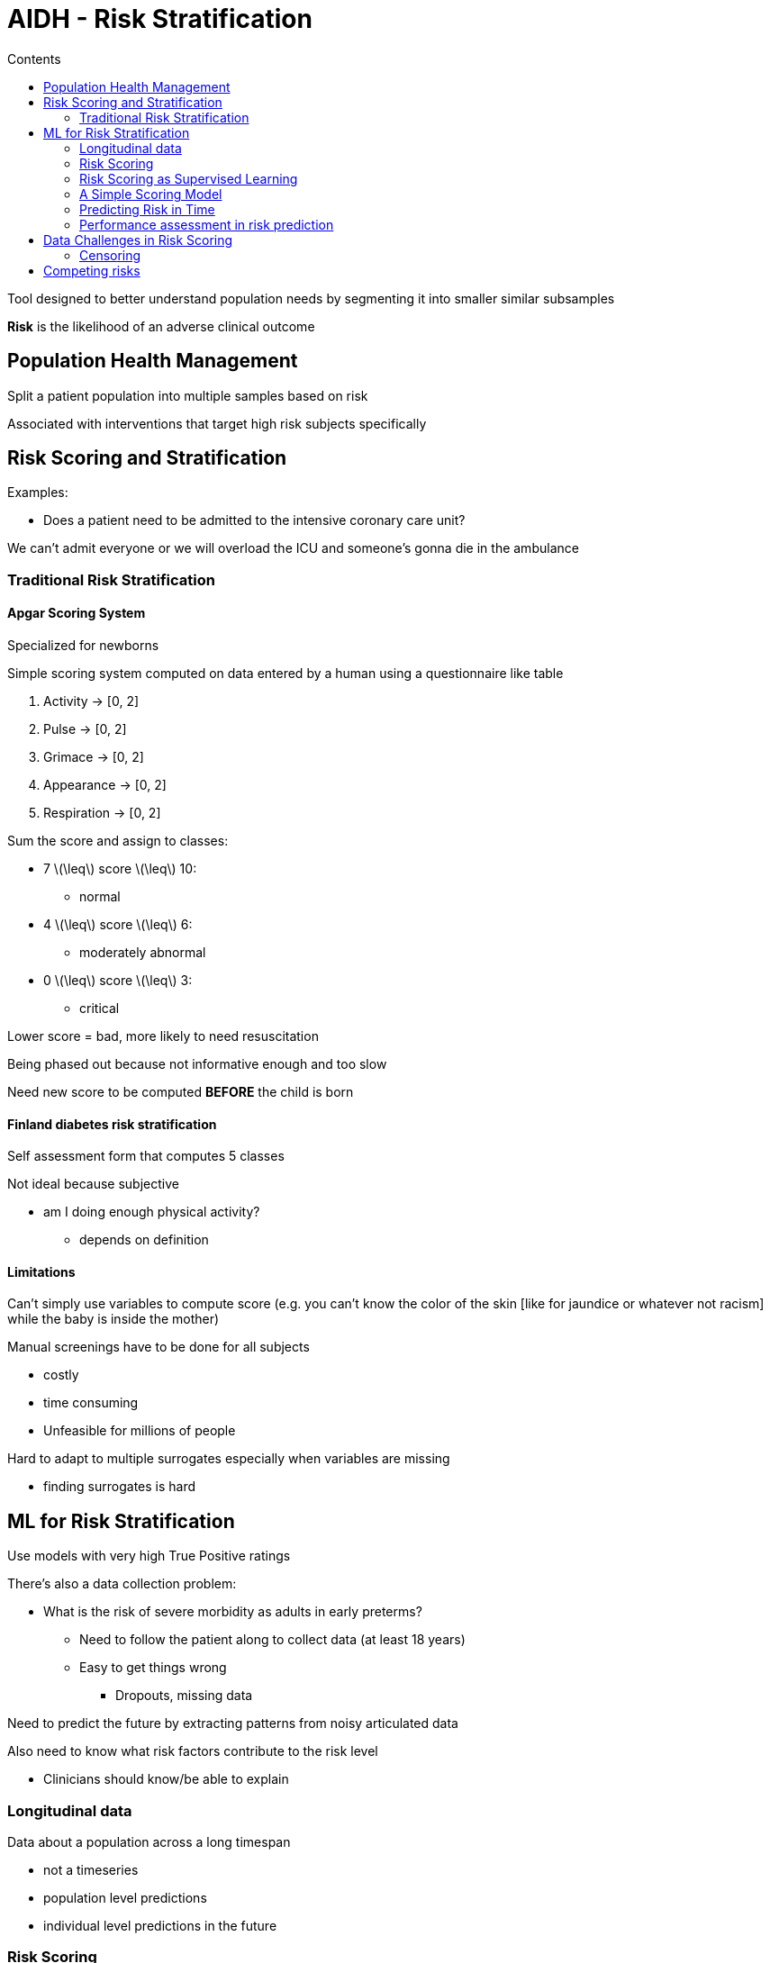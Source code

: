 = AIDH - Risk Stratification
:toc:
:toc-title: Contents
:stem: latexmath
:nofooter:

Tool designed to better understand population needs by segmenting it into smaller similar subsamples

*Risk* is the likelihood of an adverse clinical outcome

== Population Health Management

Split a patient population into multiple samples based on risk

Associated with interventions that target high risk subjects specifically

== Risk Scoring and Stratification

Examples:

* Does a patient need to be admitted to the intensive coronary care unit?

We can't admit everyone or we will overload the ICU and someone's gonna die in the ambulance

=== Traditional Risk Stratification

==== Apgar Scoring System

Specialized for newborns

Simple scoring system computed on data entered by a human using a questionnaire like table

. Activity -> [0, 2]
. Pulse -> [0, 2]
. Grimace -> [0, 2]
. Appearance -> [0, 2]
. Respiration -> [0, 2]

Sum the score and assign to classes:

* 7 stem:[\leq] score stem:[\leq] 10:
** normal
* 4 stem:[\leq] score stem:[\leq] 6:
** moderately abnormal
* 0 stem:[\leq] score stem:[\leq] 3:
** critical

Lower score = bad, more likely to need resuscitation

Being phased out because not informative enough and too slow

Need new score to be computed *BEFORE* the child is born

==== Finland diabetes risk stratification

Self assessment form that computes 5 classes

Not ideal because subjective

* am I doing enough physical activity?
** depends on definition

==== Limitations

Can't simply use variables to compute score (e.g. you can't know the color of the skin [like for jaundice or whatever not racism] while the baby is inside the mother)

Manual screenings have to be done for all subjects

* costly
* time consuming
* Unfeasible for millions of people

Hard to adapt to multiple surrogates especially when variables are missing

* finding surrogates is hard

== ML for Risk Stratification

Use models with very high True Positive ratings

There's also a data collection problem:

* What is the risk of severe morbidity as adults in early preterms?
** Need to follow the patient along to collect data (at least 18 years)
** Easy to get things wrong
*** Dropouts, missing data

Need to predict the future by extracting patterns from noisy articulated data

Also need to know what risk factors contribute to the risk level

* Clinicians should know/be able to explain

=== Longitudinal data

Data about a population across a long timespan

* not a timeseries
* population level predictions
* individual level predictions in the future

=== Risk Scoring

Numerical representation of the likelihood blahblah

Linear risk modeling:

[stem]
++++
RiskScore = w_1x_1+w_2x_2+\dots+w_Dx_D
++++

Where stem:[x] are the input variables/features and stem:[w] are the weights/risk factors

Higher risk score -> more likely to experience a given health event

=== Risk Scoring as Supervised Learning

Measure risk today

Measure risk in 4 years

Measure risk in 8 years

How?

Fit 3 models using retrospective data from 2 years in the past

Models should split high risk people from low risk people (in this example) using linear risk scoring

* Classification problem (kNN, log reg)
* Need something very interpretable
* Can apply L1 reg to use as few risk factors as possible

=== A Simple Scoring Model

Pass linear risk model into a sigmoid

[stem]
++++
P(y = 1 | \mathbf{x}) = \sigma \Biggr(\sum_{k=1}^D \theta_k x_k \Biggl) = \sigma(\mathbf{\theta x})
++++

With loss

[stem]
++++
\text{Loss} =\sum_{n=1}^N -y \log({\sigma(\mathbf{\theta x}_n)) - (1 - y) \log (1 - \sigma (\mathbf{\theta x}_n))} + \lambda || \mathbf{\theta} ||_1
++++

Very widely used because its coefficients have nice properties (ok?)

==== Odds Ratio

Case control study - no statistically valid measures of the population

Subpop C of pop P has received treatment or has condition

Subpop N does not have condition -> picked up randomly

We can't control C and N

[stem]
++++
OR = \frac{P(O | C) / (1 - P(O | C))}{P(O | N) / (1 - P(O | N))}
++++

Top part is stem:[ODD_c]: prob of having lung cance if I smoke

Bottom part is stem:[ODD_n]: prob of not getting lung cancer if I don't smoke

* stem:[OR \ge 1]: Higher odds of the outcome in exposed group C
* stem:[OR \sim 1]: No difference in odds
* stem:[OR \le 1]: Lower odds of the outcome in exposed group C

*Example*

Outcome: lung cancer

Condition: smoking/not smoking

Given a case study:

* Smokers: 30 have lung cancer, 70 don't
** Odds of lung cancer in smokers: stem:[30/70 = 0.43]
* Non smokers: 10 have lung cancer, 90 don't
** Odds of lung cancer in non smokers: stem:[10/90 = 0.11]

[stem]
++++
\therefore OR = \frac{0.43}{0.11} = 3.9
++++

Meaning that smokers are 3.9 times more likely to develop lung cancer than non-smokers.

==== OR and LogReg

Coefficients of LogReg are related to OR between outcome var and free var

Given:

[stem]
++++
P(y = 1 | \mathbf{x}) = \sigma \Biggl(\sum^{D}_{k=1} \theta_{k} x_{k}\Biggr)
++++

Then

[stem]
++++
OR(y | x_k, \mathbf{x}_{1/k}) \approx e^{\theta x}
++++

That is the OR between outcome stem:[y] (lung cancer) and risk factor stem:[x_k] (smoking) when the other independent variables stem:[\mathbf{x}_{1/k}] (height, weight, sex, age, etc.) are fixed

=== Predicting Risk in Time

Reasses risk as new measurements come in

* risk of someone sitting in hospital can change over time

Introduce time marked patient features and outcomes

i.e.

* patient features stem:[\mathbf{x_t}] at time t
* patient risk stem:[y_t] = patient risk at time t

If all features vary in time (naive solution):

[stem]
++++
P(y_t = 1 | \mathbf{x}_t) = \sigma \Biggl( \sum^{D}_{k=1}  \sum_t  \theta_{k} x_{tk}\Biggr) = \sigma (\mathbf{\theta x}_t)
++++

This models pools all training samples together and produces a single model

We might want a mode that changes with time spent in the hospital since risk factors will change with time

stem:[\theta_k] mixes weight of feature of same in time -> mixing people with 1 day in hospital with people with 10 days in the hospital

If you expect risk to grow over time then you need a different model

==== Accounting for time varying effects

New parameter stem:[j]: time bin (e.g. 24 hour bins)

for j in n_bins:
stem:[\theta_j]

where stem:[j = 0] is the baseline

This increases the number of parameters and we increase risk of overfitting

Similarity with odds ratio is retained for each bin/window/slice *separately*

Also:

* Partition days into periods/windows stem:[j = 1 \dots T] with stem:[\mathcal{t}_j] being the set of days of the stem:[j]th period

* Re parametrize the logistic regression such that the subject risk on day stem:[t \in t_j] is proportional to stem:[(\theta_0 + \theta_j)\mathbf{x}_t] where:
** stem:[\theta_0] is shared time invariant knowledge
** stem:[\theta_j] is changing time specific knowledge

=== Performance assessment in risk prediction

Calibration

* ability to accurately predict the absolute risk level
* how confident I am in my ability to accurately predict the risk level

Discrimination

* Ability to accurately separate individuals into low and high risk
* AUC is good for binary values:
** insensitive to class imbalance

Compare predicted risk with expected real risk

Assess/validate on validation/*calibration* set

Use *calibration plot* to visualize

N subjects in D have high risk of something

Take N known high risk and ask predictor to predict risk for these N

Compare predicted with real

Red diagonal is stem:[y=x]

Overfitting:

if below red line near the top:

* model is overestimating high risk
* overconfident on the risk -> uncalibrated

if above red line near the bottom:

* model is underestimating low risk
* underconfident on the risk

Underfitting:

inverse of above

Calibration can also be used to check grouped data:

* is the model more or less confident at predicting group A than group B?

== Data Challenges in Risk Scoring

=== Censoring

Data that is measured across time may not be there

2 types of censoring:

. Left censoring
* I don't have past data for specific patient
. Right censoring
* I don't have future outcomes about some patients
** I don't know exactly why I don't have that data

==== Dealing with left censoring

You can impute measurements

Fine if missing a few random values but not always

Better to represent the feature as multiple factors

. stem:[x_1] is measurement available -> stem:[\{0, 1\}]
. stem:[x_2] is result normal/low/high -> stem:[\{0, 1, 2\}]
. stem:[x_3] is it increasing/decreasing with respect to previous measurement if present -> stem:[\{0, 1\}]

==== Dealing with right censoring

Instead of classifying (affected/not affected) -> predict *when* will be affected

Time to event models/survival modeling models

== Competing risks

Risks are not isolated - patients may have multiple comorbidities

